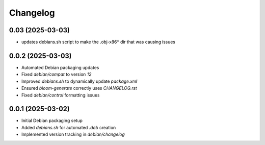 ===========
Changelog
===========

0.03 (2025-03-03)
-----------------
* updates debians.sh script to make the .obj-x86* dir that was causing issues


0.0.2 (2025-03-03)
------------------
* Automated Debian packaging updates
* Fixed `debian/compat` to version `12`
* Improved `debians.sh` to dynamically update `package.xml`
* Ensured `bloom-generate` correctly uses `CHANGELOG.rst`
* Fixed `debian/control` formatting issues

0.0.1 (2025-03-02)
------------------
* Initial Debian packaging setup
* Added `debians.sh` for automated `.deb` creation
* Implemented version tracking in `debian/changelog`

